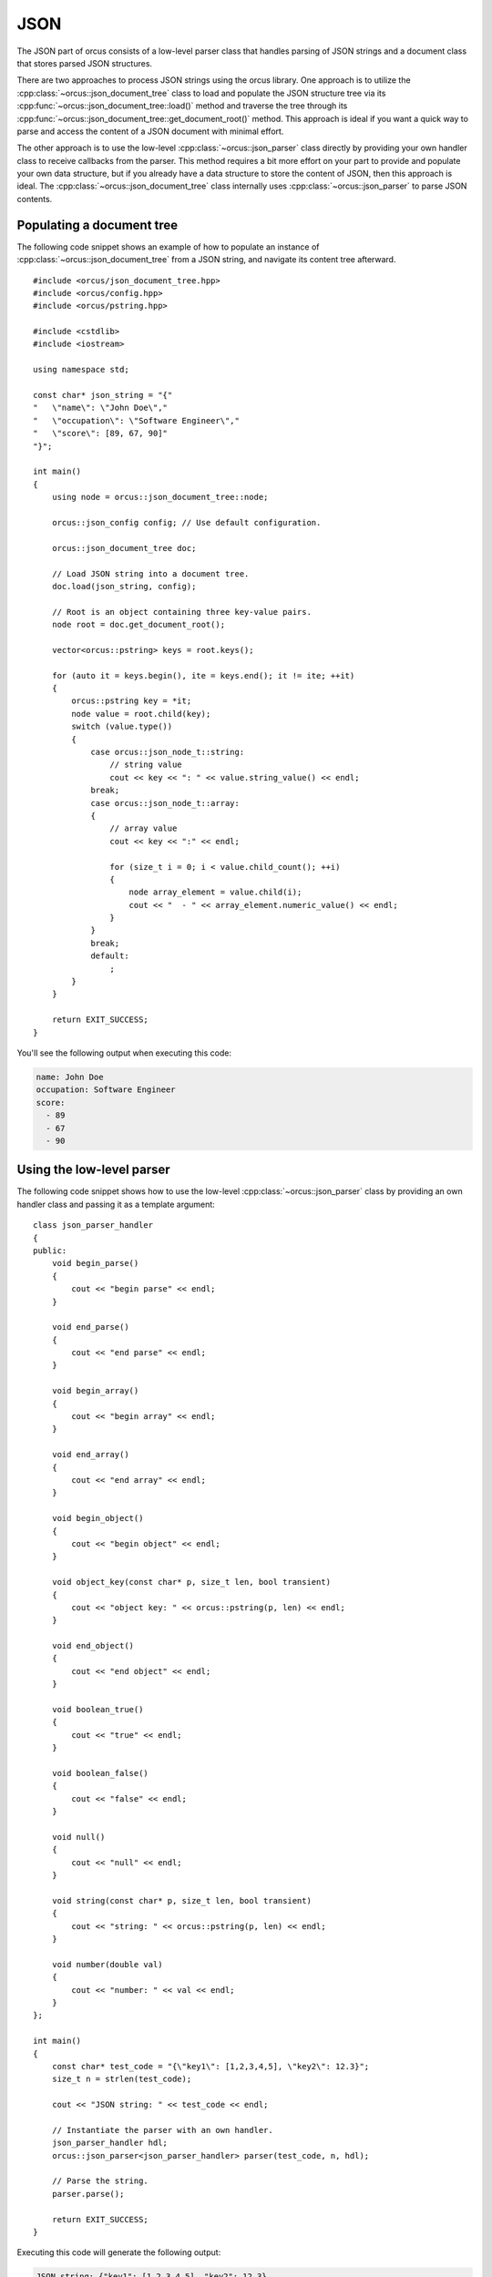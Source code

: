 
.. highlight:: cpp

JSON
====

The JSON part of orcus consists of a low-level parser class that handles
parsing of JSON strings and a document class that stores parsed JSON
structures.

There are two approaches to process JSON strings using the orcus library.  One
approach is to utilize the :cpp:class:`~orcus::json_document_tree` class to
load and populate the JSON structure tree via its
:cpp:func:`~orcus::json_document_tree::load()` method and traverse the tree
through its :cpp:func:`~orcus::json_document_tree::get_document_root()` method.
This approach is ideal if you want a quick way to parse and access the content
of a JSON document with minimal effort.

The other approach is to use the low-level :cpp:class:`~orcus::json_parser`
class directly by providing your own handler class to receive callbacks from
the parser.  This method requires a bit more effort on your part to provide
and populate your own data structure, but if you already have a data structure
to store the content of JSON, then this approach is ideal.  The
:cpp:class:`~orcus::json_document_tree` class internally uses
:cpp:class:`~orcus::json_parser` to parse JSON contents.


Populating a document tree
--------------------------

The following code snippet shows an example of how to populate an instance of
:cpp:class:`~orcus::json_document_tree` from a JSON string, and navigate its
content tree afterward.

::

    #include <orcus/json_document_tree.hpp>
    #include <orcus/config.hpp>
    #include <orcus/pstring.hpp>

    #include <cstdlib>
    #include <iostream>

    using namespace std;

    const char* json_string = "{"
    "   \"name\": \"John Doe\","
    "   \"occupation\": \"Software Engineer\","
    "   \"score\": [89, 67, 90]"
    "}";

    int main()
    {
        using node = orcus::json_document_tree::node;

        orcus::json_config config; // Use default configuration.

        orcus::json_document_tree doc;

        // Load JSON string into a document tree.
        doc.load(json_string, config);

        // Root is an object containing three key-value pairs.
        node root = doc.get_document_root();

        vector<orcus::pstring> keys = root.keys();

        for (auto it = keys.begin(), ite = keys.end(); it != ite; ++it)
        {
            orcus::pstring key = *it;
            node value = root.child(key);
            switch (value.type())
            {
                case orcus::json_node_t::string:
                    // string value
                    cout << key << ": " << value.string_value() << endl;
                break;
                case orcus::json_node_t::array:
                {
                    // array value
                    cout << key << ":" << endl;

                    for (size_t i = 0; i < value.child_count(); ++i)
                    {
                        node array_element = value.child(i);
                        cout << "  - " << array_element.numeric_value() << endl;
                    }
                }
                break;
                default:
                    ;
            }
        }

        return EXIT_SUCCESS;
    }

You'll see the following output when executing this code:

.. code-block:: text

    name: John Doe
    occupation: Software Engineer
    score:
      - 89
      - 67
      - 90


Using the low-level parser
--------------------------

The following code snippet shows how to use the low-level :cpp:class:`~orcus::json_parser`
class by providing an own handler class and passing it as a template argument::

    class json_parser_handler
    {
    public:
        void begin_parse()
        {
            cout << "begin parse" << endl;
        }

        void end_parse()
        {
            cout << "end parse" << endl;
        }

        void begin_array()
        {
            cout << "begin array" << endl;
        }

        void end_array()
        {
            cout << "end array" << endl;
        }

        void begin_object()
        {
            cout << "begin object" << endl;
        }

        void object_key(const char* p, size_t len, bool transient)
        {
            cout << "object key: " << orcus::pstring(p, len) << endl;
        }

        void end_object()
        {
            cout << "end object" << endl;
        }

        void boolean_true()
        {
            cout << "true" << endl;
        }

        void boolean_false()
        {
            cout << "false" << endl;
        }

        void null()
        {
            cout << "null" << endl;
        }

        void string(const char* p, size_t len, bool transient)
        {
            cout << "string: " << orcus::pstring(p, len) << endl;
        }

        void number(double val)
        {
            cout << "number: " << val << endl;
        }
    };

    int main()
    {
        const char* test_code = "{\"key1\": [1,2,3,4,5], \"key2\": 12.3}";
        size_t n = strlen(test_code);

        cout << "JSON string: " << test_code << endl;

        // Instantiate the parser with an own handler.
        json_parser_handler hdl;
        orcus::json_parser<json_parser_handler> parser(test_code, n, hdl);

        // Parse the string.
        parser.parse();

        return EXIT_SUCCESS;
    }

Executing this code will generate the following output:

.. code-block:: text

    JSON string: {"key1": [1,2,3,4,5], "key2": 12.3}
    begin parse
    begin object
    object key: key1
    begin array
    number: 1
    number: 2
    number: 3
    number: 4
    number: 5
    end array
    object key: key2
    number: 12.3
    end object
    end parse
